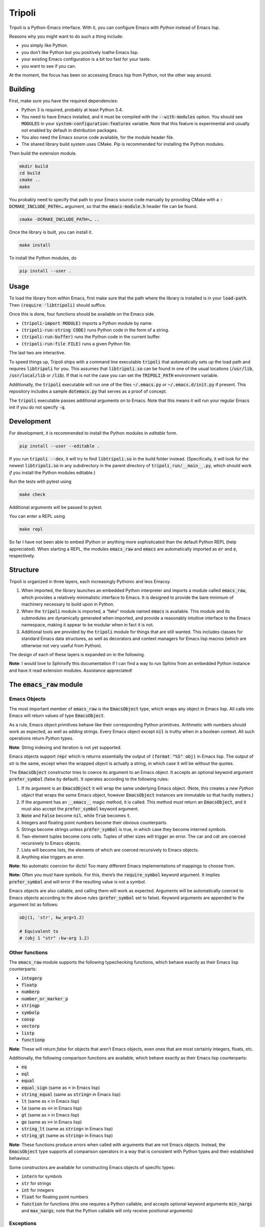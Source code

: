 =======
Tripoli
=======

Tripoli is a Python-Emacs interface. With it, you can configure Emacs with
Python instead of Emacs lisp.

Reasons why you might want to do such a thing include:

- you simply like Python.
- you don’t like Python but you positively loathe Emacs lisp.
- your existing Emacs configuration is a bit too fast for your taste.
- you want to see if you can.

At the moment, the focus has been on accessing Emacs lisp from Python, not the
other way around.


Building
========

First, make sure you have the required dependencies:

- Python 3 is required, probably at least Python 3.4.
- You need to have Emacs installed, and it must be compiled with the
  :code:`--with-modules` option. You should see :code:`MODULES` in your
  :code:`system-configuration-features` variable. Note that this feature is
  experimental and usually not enabled by default in distribution packages.
- You also need the Emacs source code available, for the module header file.
- The shared library build system uses CMake. Pip is recommended for installing
  the Python modules.

Then build the extension module.

.. code:: bash

  mkdir build
  cd build
  cmake ..
  make

You probably need to specify that path to your Emacs source code manually by
providing CMake with a :code:`-DCMAKE_INCLUDE_PATH=…` argument, so that the
:code:`emacs-module.h` header file can be found.

.. code:: bash

  cmake -DCMAKE_INCLUDE_PATH=… ..

Once the library is built, you can install it.

.. code:: bash

  make install

To install the Python modules, do

.. code:: bash

  pip install --user .


Usage
=====

To load the library from within Emacs, first make sure that the path where the
library is installed is in your :code:`load-path`. Then :code:`(require
'libtripoli)` should suffice.

Once this is done, four functions should be available on the Emacs side.

- :code:`(tripoli-import MODULE)` imports a Python module by name.
- :code:`(tripoli-run-string CODE)` runs Python code in the form of a string.
- :code:`(tripoli-run-buffer)` runs the Python code in the current buffer.
- :code:`(tripoli-run-file FILE)` runs a given Python file.

The last two are interactive.

To speed things up, Tripoli ships with a command line executable :code:`tripoli`
that automatically sets up the load path and requires :code:`libtripoli` for
you. This assumes that :code:`libtripoli.so` can be found in one of the usual
locations (:code:`/usr/lib`, :code:`/usr/local/lib` or :code:`/lib`). If that is
not the case you can set the :code:`TRIPOLI_PATH` environment variable.

Additionally, the :code:`tripoli` executable will run one of the files
:code:`~/.emacs.py` or :code:`~/.emacs.d/init.py` if present. This repository
includes a sample :code:`dotemacs.py` that serves as a proof of concept.

The :code:`tripoli` executable passes additional arguments on to Emacs. Note
that this means it will run your regular Emacs init if you do not specify
:code:`-q`.


Development
===========

For development, it is recommended to install the Python modules in *editable*
form.

.. code:: bash

  pip install --user --editable .

If you run :code:`tripoli --dev`, it will try to find :code:`libtripoli.so` in
the build folder instead. (Specifically, it will look for the newest
:code:`libtripoli.so` in any subdirectory in the parent directory of
:code:`tripoli_run/__main__.py`, which should work *if* you install the Python
modules editable.)

Run the tests with pytest using

.. code:: bash

  make check

Additional arguments will be passed to pytest.

You can enter a REPL using

.. code:: bash

  make repl

So far I have not been able to embed IPython or anything more sophisticated than
the default Python REPL (help appreciated). When starting a REPL, the modules
:code:`emacs_raw` and :code:`emacs` are automatically imported as :code:`er` and
:code:`e`, respectively.


Structure
=========

Tripoli is organized in three layers, each increasingly Pythonic and less Emacsy.

1. When imported, the library launches an embedded Python interpreter and
   imports a module called :code:`emacs_raw`, which provides a relatively
   minimalistic interface to Emacs. It is designed to provide the bare minimum
   of machinery necessary to build upon in Python.
2. When the :code:`tripoli` module is imported, a “fake” module named
   :code:`emacs` is available. This module and its submodules are dynamically
   generated when imported, and provide a reasonably intuitive interface to the
   Emacs namespace, making it appear to be modular when in fact it is not.
3. Additional tools are provided by the :code:`tripoli` module for things that
   are still wanted. This includes classes for standard Emacs data structures,
   as well as decorators and context managers for Emacs lisp macros (which are
   otherwise not very useful from Python).

The design of each of these layers is expanded on in the following.

**Note**: I would love to Sphinxify this documentation if I can find a way to
run Sphinx from an embedded Python instance and have it read extension modules.
Assistance appreciated!


The :code:`emacs_raw` module
============================


Emacs Objects
-------------

The most important member of :code:`emacs_raw` is the :code:`EmacsObject` type,
which wraps any object in Emacs lisp. All calls into Emacs will return values of
type :code:`EmacsObject`.

As a rule, Emacs object primitives behave like their corresponding Python
primitives. Arithmetic with numbers should work as expected, as well as adding
strings. Every Emacs object except :code:`nil` is truthy when in a boolean
context. All such operations return *Python* types.

**Note**: String indexing and iteration is not yet supported.

Emacs objects support :code:`repr` which is returns essentially the output of
:code:`(format "%S" obj)` in Emacs lisp. The output of `str` is the same, except
when the wrapped object is actually a string, in which case it will be without
the quotes.

The :code:`EmacsObject` constructor tries to coerce its argument to an Emacs
object. It accepts an optional keyword argument :code:`prefer_symbol` (false by
default). It operates according to the following rules:

1. If its argument is an :code:`EmacsObject` it will wrap the same underlying
   Emacs object. (Note, this creates a *new Python object* that wraps the *same*
   Emacs object, however :code:`EmacsObject` instances are immutable so that
   hardly matters.)
2. If the argument has an :code:`__emacs__` magic method, it is called. This
   method *must* return an :code:`EmacsObject`, and it must also accept the
   :code:`prefer_symbol` keyword argument.
3. :code:`None` and :code:`False` become :code:`nil`, while :code:`True` becomes
   :code:`t`.
4. Integers and floating point numbers become their obvious counterparts.
5. Strings become strings unless :code:`prefer_symbol` is true, in which case
   they become interned symbols.
6. Two-element tuples become cons cells. Tuples of other sizes will trigger an
   error. The car and cdr are coerced recursively to  Emacs objects.
7. Lists will become lists, the elements of which are coerced recursively to
   Emacs objects.
8. Anything else triggers an error.

**Note:** No automatic coercion for dicts! Too many different Emacs
implementations of mappings to choose from.

**Note:** Often you *must* have symbols. For this, there’s the
:code:`require_symbol` keyword argument. It implies :code:`prefer_symbol` and
will error if the resulting value is not a symbol.

Emacs objects are also callable, and calling them will work as expected.
Arguments will be automatically coerced to Emacs objects according to the above
rules (:code:`prefer_symbol` set to false). Keyword arguments are appended to
the argument list as follows:

.. code:: python

   obj(1, 'str', kw_arg=1.2)

   # Equivalent to
   # (obj 1 "str" :kw-arg 1.2)


Other functions
---------------

The :code:`emacs_raw` module supports the following typechecking functions,
which behave exactly as their Emacs lisp counterparts:

- :code:`integerp`
- :code:`floatp`
- :code:`numberp`
- :code:`number_or_marker_p`
- :code:`stringp`
- :code:`symbolp`
- :code:`consp`
- :code:`vectorp`
- :code:`listp`
- :code:`functionp`

**Note**: These will return *false* for objects that aren’t Emacs objects, even
ones that are most certainly integers, floats, etc.

Additionally, the following comparison functions are available, which behave
exactly as their Emacs lisp counterparts:

- :code:`eq`
- :code:`eql`
- :code:`equal`
- :code:`equal_sign` (same as :code:`=` in Emacs lisp)
- :code:`string_equal` (same as :code:`string=` in Emacs lisp)
- :code:`lt` (same as :code:`<` in Emacs lisp)
- :code:`le` (same as :code:`<=` in Emacs lisp)
- :code:`gt` (same as :code:`>` in Emacs lisp)
- :code:`ge` (same as :code:`>=` in Emacs lisp)
- :code:`string_lt` (same as :code:`string<` in Emacs lisp)
- :code:`string_gt` (same as :code:`string>` in Emacs lisp)

**Note**: These functions produce *errors* when called with arguments that are
not Emacs objects. Instead, the :code:`EmacsObject` type supports all comparison
operators in a way that is consistent with Python types and their established
behaviour.

Some constructors are available for constructing Emacs objects of specific types:

- :code:`intern` for symbols
- :code:`str` for strings
- :code:`int` for integers
- :code:`float` for floating point numbers
- :code:`function` for functions (this one requires a Python callable, and
  accepts optional keyword arguments :code:`min_nargs` and :code:`max_nargs`;
  note that the Python callable will only receive positional arguments)


Exceptions
----------

Python exceptions and Emacs non-local exits are converted as required across the
interface boundary as they propagate through the call stack.

Every Emacs non-local exit is represented on the Python side by the exception
classes :code:`emacs_raw.Signal` (created by e.g. :code:`signal` or
:code:`error` in Emacs lisp), or :code:`emacs_raw.Throw` (created by
:code:`throw`).

The :code:`args` attribute on these exception objects is a two-element tuple
containing the *symbol* and the *data*. For signals, the symbol is typically
:code:`error` and the data is a list, the first element of which is the error
message. For throws, the symbol is the tag and the data is the value.

These exceptions can be raised from Python code, too, and will be converted to
the proper Emacs non-local exits if possible. However, it is usually sufficient
to throw regular Python exceptions, which are converted to Emacs errors with an
appropriate message.


The Emacs Namespace layer
=========================

Upon importing the `tripoli` module, Python code has access to a “magical”
`emacs` module which provides dynamic access to the Emacs namespace in a way
that is intended to mimic “real” Python modules. This works well as long as the
symbols represented on the Emacs side follow standard Emacs naming.

This is best explained through example:

.. code:: python

   emacs.thing             # => thing
   emacs.some_other_thing  # => some-other-thing
   emacs.some.other.thing  # => some-other-thing
   emacs.private._member   # => private--member

As you can see, attribute access with :code:`.` and underscores behave
identically by inserting separators. This has the fortunate coincidence that a
leading underscore represents private members as expected.

This will also find symbols using non-standard separators, specifically
:code:`-/:|` are searched in order. The search order starts with all hyphens,
and it starts with non-standard separators in the beginning, and not the end, so
it should find your symbol relatively quickly unless it is truly unusual.

Symbol search is lazy, which means that you can import non-existing “modules” as
long as you feel like until you actually need to use them for anything.

If you feel that performance is problematic or you can’t find the symbols you
need, you can access a specific symbol by indexing:

.. code:: python

   emacs['some**weird++symbol']  # => some**weird++symbol
   emacs.prefix['~~~']           # => prefix~~~

Note, no implicit separators are used in this case.

These “modules” support some magical attributes and methods for introspection,
all ending with a single underscore (on the assumption that this is an usual
kind of symbol to find in Emacs):

- :code:`raw_`: Only working on the root `emacs` object, this grants access to
  the `emacs_raw` module.
- :code:`clear_cache_()`: Symbols are cached for performance reasons. This lets
  you clear that cache.
- :code:`_`: Returns the “default” symbol, usually the one with all separators
  hyphens.
- :code:`fs_(exists=True)`: Returns a symbol with an existing function binding.
  If it does not exist, and :code:`exists` is true, an error is thrown.
  Otherwise, the default symbol is returned.
- :code:`vs_(exists=True)`: Like :code:`fs_` except looks for value bindings.
- :code:`fb_`: The function binding of the symbol :code:`fs_()`.
- :code:`fb_`: The value binding of the symbol :code:`vs_()`.
- :code:`symbols_(convert=True)`: An iterator with all the potential symbols
  represented by this object. If :code:`convert`, they will be converted to
  Emacs objects, otherwise just strings.
- :code:`seps_(s)`: Return a new namespace object representing the same Emacs
  symbol(s), but with a different separator search space. Note that the new
  separators are not applied to the existing parts of the symbol, only future
  ones. The argument :code:`s` is a string of separator characters.

Example for :code:`seps_(s)`:

.. code:: python

   emacs.a.b.seps_('~').c.d  # => a-b~c~d

These module objects behave as Python modules in every way, e.g. you can do

.. code:: python

   import emacs.package as package
   from emacs import package

They also support calling and attribute assignment.

.. code:: python

   from emacs import package
   package.archives = …
   package.initialize()

   # This is equivalent to the following in Emacs lisp:
   # (setq package-archives …)
   # (package-initialize)

Emacs namespace modules are coercible to Emacs objects, using :code:`self.vb_`
or :code:`self._` depending on whether symbols are preferred or not.


The “additional goodies” layer
==============================

**Note**: Tripoli is under active development, and this layer most of all.

At the end of the day, it would still be inconvenient to use Tripoli if this was
all there was to it. Python supports a great deal of syntax sugar for common use
cases (e.g. list and dict indexing, iteration) which are difficult to replicate
if the entire interface to Emacs consists of calling functions like :code:`car`,
:code:`cdr` and :code:`cons`.

More crucially, coding in Emacs lisp makes heavy use of *macros*, which are
sadly not available unless you are specifically writing Emacs lisp, and it’s
tricky (although not impossible, perhaps) to create a generic interface to
macros.

As such, Tripoli provides a number of convenience functions, decorators, context
managers and classes to make life easier. (Not so many at the moment, but more
to come.)


Creating symbols
----------------

Symbols are ubiquitous in Emacs lisp, and Python has no primitive symbol
datatype that is distinguishable from strings. Since strings are usually coerced
to strings, you will find that you may need to explicitly create symbols by
calling :code:`emacs_raw.intern` for example.

I prefer binding :code:`_` to this function, and this binding is available in
the :code:`tripoli` module.


Lists and alists
----------------

The :code:`tripoli.types` module exports two classes called :code:`List` and
:code:`AssociationList`. They wrap Emacs objects and roughly behave identically
to Python lists and dicts. The constructor accepts an Emacs object that can
either be the first cons cell of the list or a symbol to which the list is
bound.

Since these types are implemented in Emacs as linked lists, you can expect them
to perform poorly compared to Python lists when used in particular ways. For
example, :code:`append` is expensive, while :code:`push` is cheap (appending to
the beginning).

The :code:`AssociationList` class constructor accepts the keyword arguments:

- :code:`inplace=False`: If set to true, assignment will prefer updating
  existing cons cells over pushing to the front. (A memory/performance
  tradeoff.)
- :code:`assq=False`: If set to true, lookup will be done with :code:`assq` and
  :code:`eq` instead of :code:`assoc` and :code:`equal`.
- :code:`prefer_symbol=False`: If set to true, keys are coerced to symbols when
  possible (usually what you want if :code:`assq` is true).

**Note**: At the moment, these wrapper classes do not support deleting from the
head of the list if it was instantiated with a pointer to the cons cell. For
this reason it is preferable to bind it to a symbol when possible. This is
because of how lists are implemented in Emacs lisp. (Did it ever surprise you
that if you want to delete elements from a list in Emacs lisp, the list is
mutated in place, but you still have to :code:`setq` the result? Same reason.)
This limitation is fixable, and will be fixed, albeit not without some
surprising behaviour in other contexts. Arguably, not being able to delete from
the head is *more* surprising.


Functions
---------

The module :code:`tripoli.decorators` supplies three decorators that make life
easier when working with functions.

- :code:`defun(name)`: Creates an Emacs function and binds it to a symbol.
- :code:`add_hook(hook, append=False, local=False)`: Creates an Emacs function
  and adds it to a hook.
- :code:`eval_after_load(feature)`: Creates an Emacs function and runs it after
  :code:`feature` is loaded.

The latter two decorators accept an optional :code:`name` argument to create a
named function (bound to a symbol).

Additionally, all decorators accept an optional :code:`interactive` argument to
make the resulting function interactive (not particularly useful unless it is
named as well).
